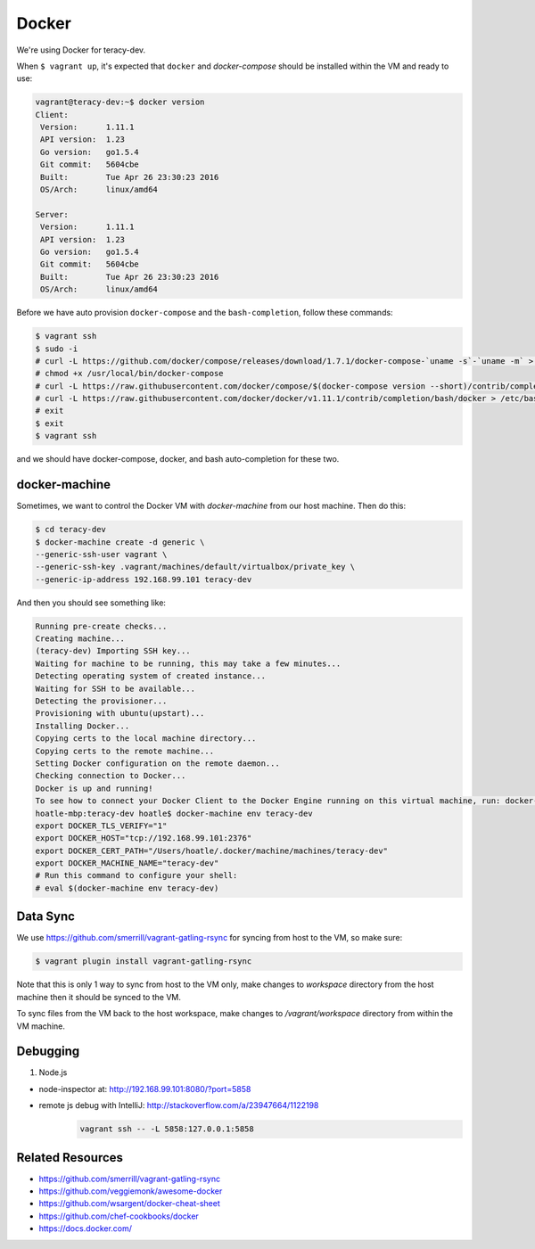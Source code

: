 Docker
======

We're using Docker for teracy-dev.

When ``$ vagrant up``, it's expected that ``docker`` and `docker-compose` should be installed within
the VM and ready to use:

..  code-block:: bash

    vagrant@teracy-dev:~$ docker version
    Client:
     Version:      1.11.1
     API version:  1.23
     Go version:   go1.5.4
     Git commit:   5604cbe
     Built:        Tue Apr 26 23:30:23 2016
     OS/Arch:      linux/amd64

    Server:
     Version:      1.11.1
     API version:  1.23
     Go version:   go1.5.4
     Git commit:   5604cbe
     Built:        Tue Apr 26 23:30:23 2016
     OS/Arch:      linux/amd64


Before we have auto provision ``docker-compose`` and the ``bash-completion``, follow these commands:

..  code-block:: bash

    $ vagrant ssh
    $ sudo -i
    # curl -L https://github.com/docker/compose/releases/download/1.7.1/docker-compose-`uname -s`-`uname -m` > /usr/local/bin/docker-compose
    # chmod +x /usr/local/bin/docker-compose
    # curl -L https://raw.githubusercontent.com/docker/compose/$(docker-compose version --short)/contrib/completion/bash/docker-compose > /etc/bash_completion.d/docker-compose
    # curl -L https://raw.githubusercontent.com/docker/docker/v1.11.1/contrib/completion/bash/docker > /etc/bash_completion.d/docker
    # exit
    $ exit
    $ vagrant ssh

and we should have docker-compose, docker, and bash auto-completion for these two.

..  todo::

    //TODO(hoatle): install `docker-compose` automatically
    //TODO(hoatle): add vagrant to docker group to avoid having to use `sudo docker`
    //TODO(hoatle): add auto-completion for `docker` and `docker-compose`

docker-machine
--------------

Sometimes, we want to control the Docker VM with `docker-machine` from our host machine. Then do this:

..  code-block:: bash

    $ cd teracy-dev
    $ docker-machine create -d generic \
    --generic-ssh-user vagrant \
    --generic-ssh-key .vagrant/machines/default/virtualbox/private_key \
    --generic-ip-address 192.168.99.101 teracy-dev

And then you should see something like:

..  code-block:: bash

    Running pre-create checks...
    Creating machine...
    (teracy-dev) Importing SSH key...
    Waiting for machine to be running, this may take a few minutes...
    Detecting operating system of created instance...
    Waiting for SSH to be available...
    Detecting the provisioner...
    Provisioning with ubuntu(upstart)...
    Installing Docker...
    Copying certs to the local machine directory...
    Copying certs to the remote machine...
    Setting Docker configuration on the remote daemon...
    Checking connection to Docker...
    Docker is up and running!
    To see how to connect your Docker Client to the Docker Engine running on this virtual machine, run: docker-machine env teracy-dev
    hoatle-mbp:teracy-dev hoatle$ docker-machine env teracy-dev
    export DOCKER_TLS_VERIFY="1"
    export DOCKER_HOST="tcp://192.168.99.101:2376"
    export DOCKER_CERT_PATH="/Users/hoatle/.docker/machine/machines/teracy-dev"
    export DOCKER_MACHINE_NAME="teracy-dev"
    # Run this command to configure your shell:
    # eval $(docker-machine env teracy-dev)

Data Sync
---------

We use https://github.com/smerrill/vagrant-gatling-rsync for syncing from host to the VM, so make sure:

..  code-block:: bash

    $ vagrant plugin install vagrant-gatling-rsync


Note that this is only 1 way to sync from host to the VM only, make changes to `workspace` directory
from the host machine then it should be synced to the VM.

To sync files from the VM back to the host workspace, make changes to `/vagrant/workspace` directory
from within the VM machine.

Debugging
---------

#. Node.js

- node-inspector at: http://192.168.99.101:8080/?port=5858
- remote js debug with IntelliJ: http://stackoverflow.com/a/23947664/1122198
    ..  code-block:: bash

        vagrant ssh -- -L 5858:127.0.0.1:5858


Related Resources
-----------------
- https://github.com/smerrill/vagrant-gatling-rsync
- https://github.com/veggiemonk/awesome-docker
- https://github.com/wsargent/docker-cheat-sheet
- https://github.com/chef-cookbooks/docker
- https://docs.docker.com/
